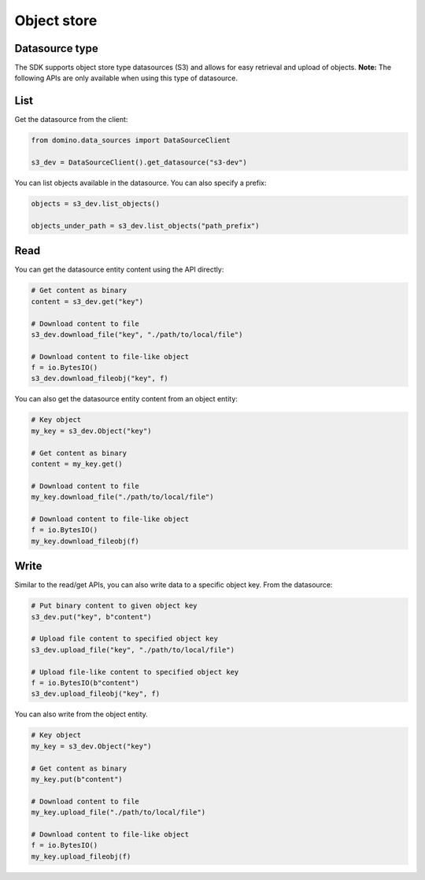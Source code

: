 .. If there are any caveats/gotchas that users need to know, this and the API page should contian them.

Object store
============

Datasource type
---------------

The SDK supports object store type datasources (S3) and allows for easy retrieval and upload of objects. **Note:** The following APIs are only available when using this type of datasource.


List
----

Get the datasource from the client:

.. code-block:: python

   from domino.data_sources import DataSourceClient

   s3_dev = DataSourceClient().get_datasource("s3-dev")


You can list objects available in the datasource. You can also specify a prefix:

.. code-block:: python

   objects = s3_dev.list_objects()

   objects_under_path = s3_dev.list_objects("path_prefix")


Read
----

You can get the datasource entity content using the API directly:

.. code-block:: python

   # Get content as binary
   content = s3_dev.get("key")

   # Download content to file
   s3_dev.download_file("key", "./path/to/local/file")

   # Download content to file-like object
   f = io.BytesIO()
   s3_dev.download_fileobj("key", f)


You can also get the datasource entity content from an object entity:

.. code-block:: python

   # Key object
   my_key = s3_dev.Object("key")

   # Get content as binary
   content = my_key.get()

   # Download content to file
   my_key.download_file("./path/to/local/file")

   # Download content to file-like object
   f = io.BytesIO()
   my_key.download_fileobj(f)


Write
-----


Similar to the read/get APIs, you can also write data to a specific object key. From the datasource:

.. code-block:: python

   # Put binary content to given object key
   s3_dev.put("key", b"content")

   # Upload file content to specified object key
   s3_dev.upload_file("key", "./path/to/local/file")

   # Upload file-like content to specified object key
   f = io.BytesIO(b"content")
   s3_dev.upload_fileobj("key", f)


.. I cerated this code example for putting a file object, this NEEDS to really be checked.   

You can also write from the object entity.

.. code-block:: python

   # Key object
   my_key = s3_dev.Object("key")

   # Get content as binary
   my_key.put(b"content")

   # Download content to file
   my_key.upload_file("./path/to/local/file")

   # Download content to file-like object
   f = io.BytesIO()
   my_key.upload_fileobj(f)


